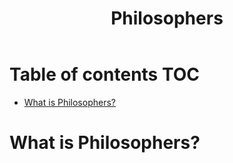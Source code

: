 #+title: Philosophers

* Table of contents :TOC:
- [[#what-is-philosophers][What is Philosophers?]]

* What is Philosophers?
